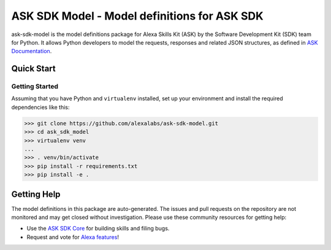 ==============================================
ASK SDK Model - Model definitions for ASK SDK
==============================================

ask-sdk-model is the model definitions package for Alexa Skills Kit (ASK) by
the Software Development Kit (SDK) team for Python. It allows Python developers
to model the requests, responses and related JSON structures, as defined in
`ASK Documentation <https://developer.amazon.com/docs/custom-skills/request-and-response-json-reference.html>`_.


Quick Start
-----------

Getting Started
~~~~~~~~~~~~~~~
Assuming that you have Python and ``virtualenv`` installed, set up your
environment and install the required dependencies like this:

.. code-block:: sh

    >>> git clone https://github.com/alexalabs/ask-sdk-model.git
    >>> cd ask_sdk_model
    >>> virtualenv venv
    ...
    >>> . venv/bin/activate
    >>> pip install -r requirements.txt
    >>> pip install -e .


Getting Help
------------

The model definitions in this package are auto-generated. The issues and pull requests
on the repository are not monitored and may get closed without investigation. Please use
these community resources for getting help:

* Use the `ASK SDK Core <https://github.com/alexalabs/ask-sdk-core.git>`_ for building skills and filing bugs.
* Request and vote for `Alexa features <https://alexa.uservoice.com/forums/906892-alexa-skills-developer-voice-and-vote>`_!
